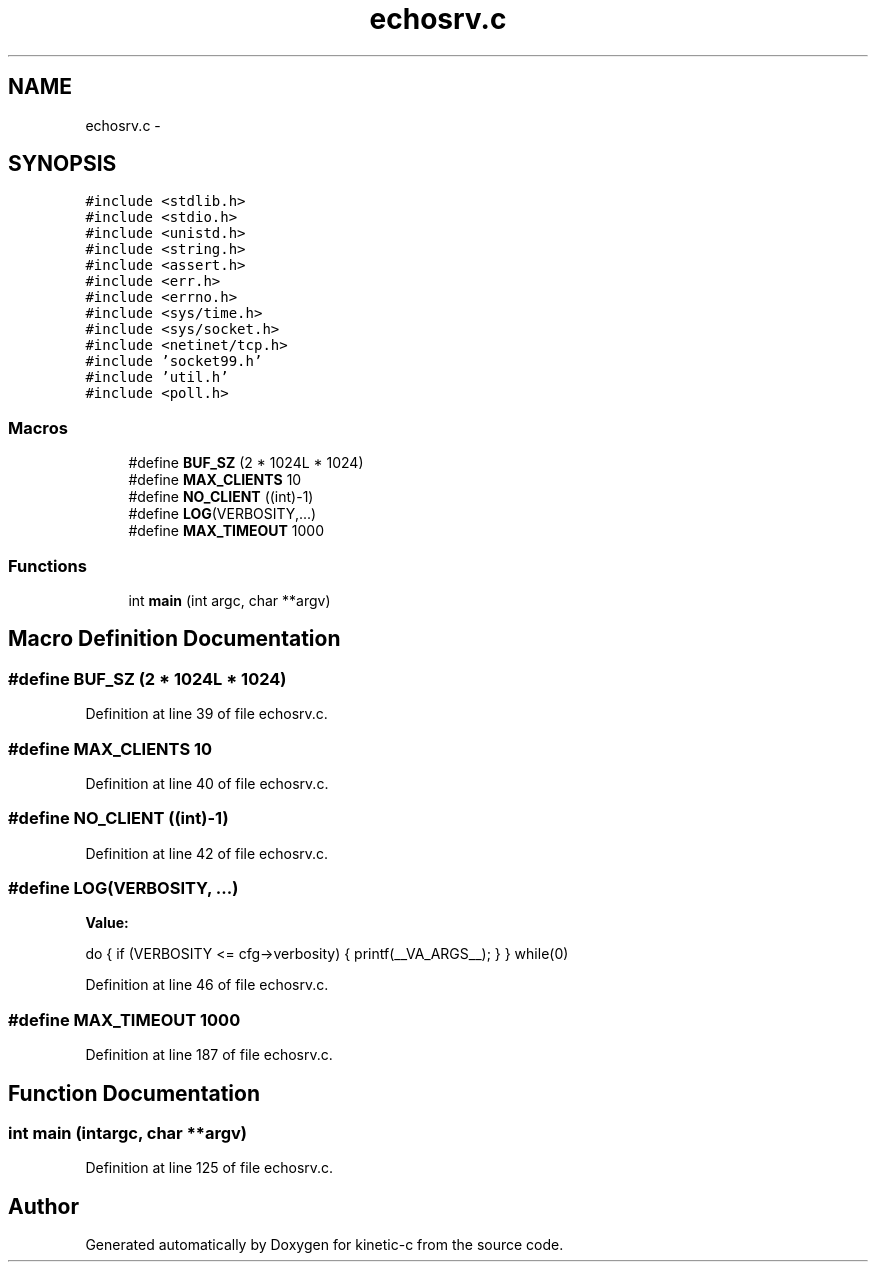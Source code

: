 .TH "echosrv.c" 3 "Tue Jan 27 2015" "Version v0.11.0" "kinetic-c" \" -*- nroff -*-
.ad l
.nh
.SH NAME
echosrv.c \- 
.SH SYNOPSIS
.br
.PP
\fC#include <stdlib\&.h>\fP
.br
\fC#include <stdio\&.h>\fP
.br
\fC#include <unistd\&.h>\fP
.br
\fC#include <string\&.h>\fP
.br
\fC#include <assert\&.h>\fP
.br
\fC#include <err\&.h>\fP
.br
\fC#include <errno\&.h>\fP
.br
\fC#include <sys/time\&.h>\fP
.br
\fC#include <sys/socket\&.h>\fP
.br
\fC#include <netinet/tcp\&.h>\fP
.br
\fC#include 'socket99\&.h'\fP
.br
\fC#include 'util\&.h'\fP
.br
\fC#include <poll\&.h>\fP
.br

.SS "Macros"

.in +1c
.ti -1c
.RI "#define \fBBUF_SZ\fP   (2 * 1024L * 1024)"
.br
.ti -1c
.RI "#define \fBMAX_CLIENTS\fP   10"
.br
.ti -1c
.RI "#define \fBNO_CLIENT\fP   ((int)-1)"
.br
.ti -1c
.RI "#define \fBLOG\fP(VERBOSITY,\&.\&.\&.)"
.br
.ti -1c
.RI "#define \fBMAX_TIMEOUT\fP   1000"
.br
.in -1c
.SS "Functions"

.in +1c
.ti -1c
.RI "int \fBmain\fP (int argc, char **argv)"
.br
.in -1c
.SH "Macro Definition Documentation"
.PP 
.SS "#define BUF_SZ   (2 * 1024L * 1024)"

.PP
Definition at line 39 of file echosrv\&.c\&.
.SS "#define MAX_CLIENTS   10"

.PP
Definition at line 40 of file echosrv\&.c\&.
.SS "#define NO_CLIENT   ((int)-1)"

.PP
Definition at line 42 of file echosrv\&.c\&.
.SS "#define LOG(VERBOSITY, \&.\&.\&.)"
\fBValue:\fP
.PP
.nf
do {                                                               \
        if (VERBOSITY <= cfg->verbosity) {                             \
            printf(__VA_ARGS__);                                       \
        }                                                              \
    }                                                                  \
    while(0)
.fi
.PP
Definition at line 46 of file echosrv\&.c\&.
.SS "#define MAX_TIMEOUT   1000"

.PP
Definition at line 187 of file echosrv\&.c\&.
.SH "Function Documentation"
.PP 
.SS "int main (intargc, char **argv)"

.PP
Definition at line 125 of file echosrv\&.c\&.
.SH "Author"
.PP 
Generated automatically by Doxygen for kinetic-c from the source code\&.
